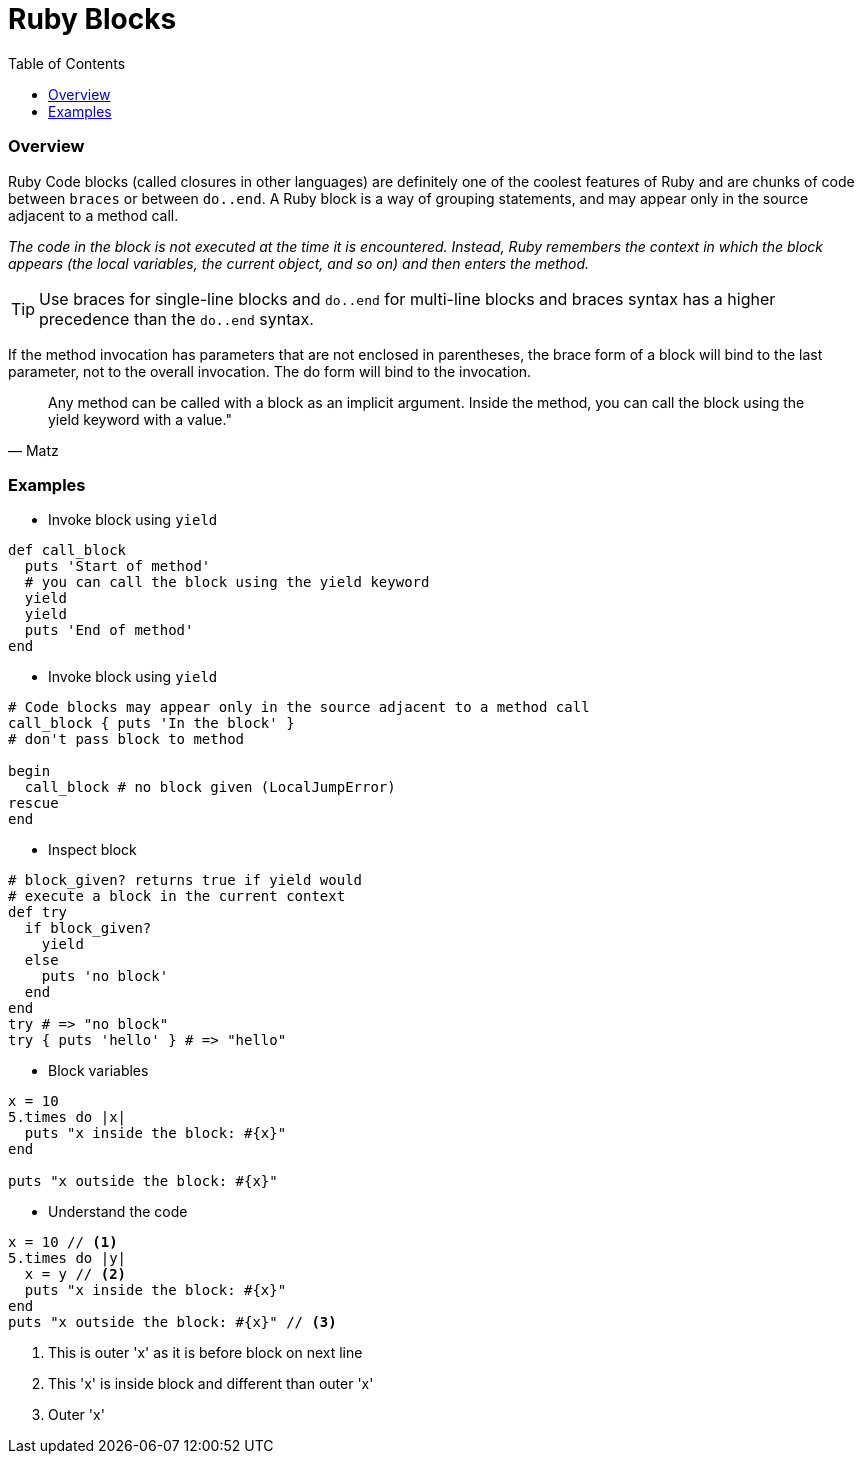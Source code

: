 = Ruby Blocks
:toc:

// Settings:
:idprefix:
:idseparator: -
ifndef::env-github[]
:icons: font
endif::[]
ifdef::env-github,env-browser[]
:toc: preamble
:toclevels: 5
endif::[]
ifdef::env-github[]
:status:
:outfilesuffix: .adoc
:!toc-title:
:caution-caption: :fire:
:important-caption: :exclamation:
:note-caption: :paperclip:
:tip-caption: :bulb:
:warning-caption: :warning:
endif::[]

=== Overview

Ruby Code blocks (called closures in other languages) are definitely one of the coolest features of Ruby and are chunks of code between `braces` or between `do..end`.
A Ruby block is a way of grouping statements, and may appear only in the source adjacent to a method call.

_The code in the block is not executed at the time it is encountered. Instead, Ruby remembers the context in which the block appears (the local variables, the current object, and so on) and then enters the method._

TIP:  Use braces for single-line blocks and `do..end` for multi-line blocks and braces syntax has a higher precedence than the `do..end` syntax.

If the method invocation has parameters that are not enclosed in parentheses, the brace form of a block will bind to the last parameter, not to the overall invocation. The do form will bind to the invocation.

[quote, Matz]
Any method can be called with a block as an implicit argument. Inside the method, you can call the block using the yield keyword with a value."

=== Examples

- Invoke block using `yield`
```ruby
def call_block
  puts 'Start of method'
  # you can call the block using the yield keyword
  yield
  yield
  puts 'End of method'
end
```

- Invoke block using `yield`
```ruby
# Code blocks may appear only in the source adjacent to a method call
call_block { puts 'In the block' }
# don't pass block to method

begin
  call_block # no block given (LocalJumpError)
rescue
end
```

- Inspect block
```ruby
# block_given? returns true if yield would
# execute a block in the current context
def try
  if block_given?
    yield
  else
    puts 'no block'
  end
end
try # => "no block"
try { puts 'hello' } # => "hello"
```

- Block variables
```ruby
x = 10
5.times do |x|
  puts "x inside the block: #{x}"
end

puts "x outside the block: #{x}"
```

- Understand the code
```ruby
x = 10 // <1>
5.times do |y|
  x = y // <2>
  puts "x inside the block: #{x}"
end
puts "x outside the block: #{x}" // <3>
```
<1> This is outer 'x' as it is before block on next line
<2> This 'x' is inside block and different than outer 'x'
<3> Outer 'x'
